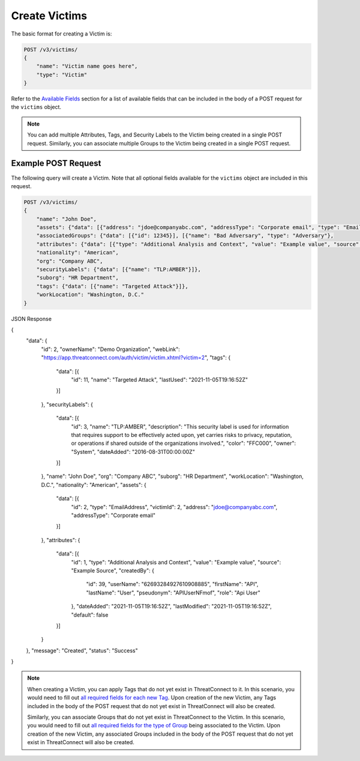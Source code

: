 Create Victims
--------------

The basic format for creating a Victim is:

.. code::

    POST /v3/victims/
    {
        "name": "Victim name goes here",
        "type": "Victim"
    }

Refer to the `Available Fields <#available-fields>`_ section for a list of available fields that can be included in the body of a POST request for the ``victims`` object.

.. note::
    You can add multiple Attributes, Tags, and Security Labels to the Victim being created in a single POST request. Similarly, you can associate multiple Groups to the Victim being created in a single POST request.

Example POST Request
^^^^^^^^^^^^^^^^^^^^

The following query will create a Victim. Note that all optional fields available for the ``victims`` object are included in this request.

.. code::

    POST /v3/victims/
    {
        "name": "John Doe",
        "assets": {"data": [{"address": "jdoe@companyabc.com", "addressType": "Corporate email", "type": "EmailAddress"}]},
        "associatedGroups": {"data": [{"id": 12345}], [{"name": "Bad Adversary", "type": "Adversary"},
        "attributes": {"data": [{"type": "Additional Analysis and Context", "value": "Example value", "source": "Example Source"}]},
        "nationality": "American",
        "org": "Company ABC",
        "securityLabels": {"data": [{"name": "TLP:AMBER"}]},
        "suborg": "HR Department",
        "tags": {"data": [{"name": "Targeted Attack"}]},
        "workLocation": "Washington, D.C."
    }

JSON Response

.. code:: json

{
    "data": {
        "id": 2,
        "ownerName": "Demo Organization",
        "webLink": "https://app.threatconnect.com/auth/victim/victim.xhtml?victim=2",
        "tags": {
            "data": [{
                "id": 11,
                "name": "Targeted Attack",
                "lastUsed": "2021-11-05T19:16:52Z"
            }]
        },
        "securityLabels": {
            "data": [{
                "id": 3,
                "name": "TLP:AMBER",
                "description": "This security label is used for information that requires support to be effectively acted upon, yet carries risks to privacy, reputation, or operations if shared outside of the organizations involved.",
                "color": "FFC000",
                "owner": "System",
                "dateAdded": "2016-08-31T00:00:00Z"
            }]
        },
        "name": "John Doe",
        "org": "Company ABC",
        "suborg": "HR Department",
        "workLocation": "Washington, D.C.",
        "nationality": "American",
        "assets": {
            "data": [{
                "id": 2,
                "type": "EmailAddress",
                "victimId": 2,
                "address": "jdoe@companyabc.com",
                "addressType": "Corporate email"
            }]
        },
        "attributes": {
            "data": [{
                "id": 1,
                "type": "Additional Analysis and Context",
                "value": "Example value",
                "source": "Example Source",
                "createdBy": {
                    "id": 39,
                    "userName": "62693284927610908885",
                    "firstName": "API",
                    "lastName": "User",
                    "pseudonym": "APIUserNFmof",
                    "role": "Api User"
                },
                "dateAdded": "2021-11-05T19:16:52Z",
                "lastModified": "2021-11-05T19:16:52Z",
                "default": false
            }]
        }
    },
    "message": "Created",
    "status": "Success"
}

.. note::
    When creating a Victim, you can apply Tags that do not yet exist in ThreatConnect to it. In this scenario, you would need to fill out `all required fields for each new Tag <https://docs.threatconnect.com/en/latest/rest_api/v3/tags/tags.html>`_. Upon creation of the new Victim, any Tags included in the body of the POST request that do not yet exist in ThreatConnect will also be created.

    Similarly, you can associate Groups that do not yet exist in ThreatConnect to the Victim. In this scenario, you would need to fill out `all required fields for the type of Group <https://docs.threatconnect.com/en/latest/rest_api/v3/groups/groups.html>`_ being associated to the Victim. Upon creation of the new Victim, any associated Groups included in the body of the POST request that do not yet exist in ThreatConnect will also be created.
